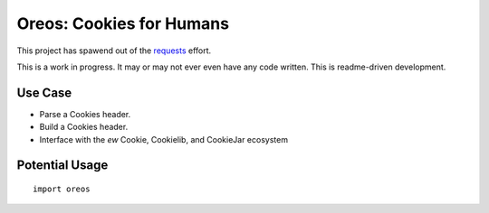 Oreos: Cookies for Humans
=========================

This project has spawend out of the `requests <http://python-requests.org>`_ effort.

This is a work in progress. It may or may not ever even have any code written. This is readme-driven development.


Use Case
--------

* Parse a Cookies header.
* Build a Cookies header.
* Interface with the *ew* Cookie, Cookielib, and CookieJar ecosystem

Potential Usage
---------------

::

    import oreos


